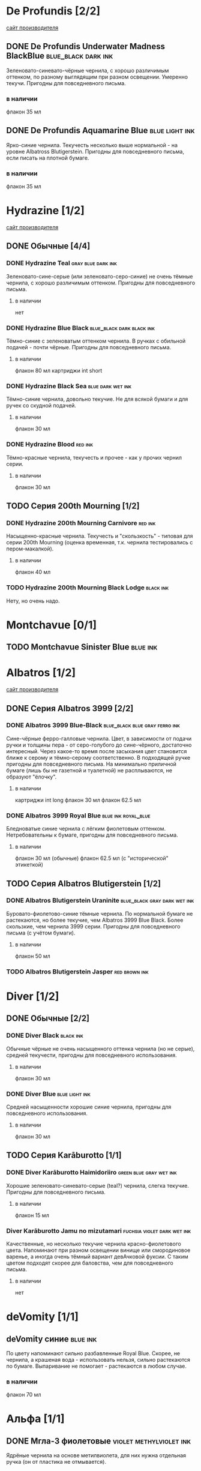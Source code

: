 #+TAGS: dark black blue blue_black gray green red brown violet fuchsia dry wet orange yellow light ferro methylviolet ink turquoise shimmer sheen royal_blue
#+STARTUP: indent nologdone
# @TAGSTAT По цветам:Цвет:black blue blue_black gray green red brown violet fuchsia orange yellow turquoise royal_blue
# @TAGSTAT Специальные:Признак:ferro methylviolet shimmer sheen
# @TAGNAMES dark=тёмные:black=чёрные:blue=синие:blue_black=сине-чёрные:gray=серые:green=зелёные:red=красные:brown=коричневые:violet=фиолетовые:fuchsia=фуксия:dry=сухие:wet=текучие:orange=оранжевые:yellow=жёлтые:light=светлые:ferro=железо-галловые:methylviolet=метилвиолет:turquoise=бирюзовые:royal_blue=фиолетово-синие:shimmer=блеск:sheen=отлив:

* De Profundis [2/2]
[[https://www.de-profundis-ink.com/][сайт производителя]]
** DONE De Profundis Underwater Madness BlackBlue      :blue_black:dark:ink:
Зеленовато-синевато-чёрные чернила, с хорошо различимым оттенком, по разному выглядящим при разном освещении. Умеренно текучи. Пригодны для повседневного письма.
*** в наличии
флакон 35 мл
** DONE De Profundis Aquamarine Blue                         :blue:light:ink:
Ярко-синие чернила. Текучесть несколько выше нормальной - на уровне Albatross Blutigerstein. Пригодны для повседневного письма, если писать на плотной бумаге.
*** в наличии
флакон 35 мл
* Hydrazine [1/2]
[[https://www.hydrazineinks.com/][сайт производителя]]
** DONE Обычные [4/4]
*** DONE Hydrazine Teal                                :gray:blue:dark:ink:
Зеленовато-сине-серые (или зеленовато-серо-синие) не очень тёмные чернила, с хорошо различимым оттенком. Пригодны для повседневного письма.
**** в наличии
нет
*** DONE Hydrazine Blue Black                     :blue_black:dark:black:ink:
Тёмно-синие с зеленоватым оттенком чернила. В ручках с обильной подачей - почти чёрные. Пригодны для повседневного письма.
**** в наличии
флакон 80 мл
картриджи int short
*** DONE Hydrazine Black Sea                            :blue:dark:wet:ink:
Тёмно-синие чернила, довольно текучие. Не для всякой бумаги и для ручек со скудной подачей.
**** в наличии
флакон 30 мл
*** DONE Hydrazine Blood                                          :red:ink:
Тёмно-красные чернила, текучесть и прочее - как у прочих чернил серии.
**** в наличии
флакон 30 мл
** TODO Серия 200th Mourning [1/2]
*** DONE Hydrazine 200th Mourning Carnivore                       :red:ink:
Насыщенно-красные чернила. Текучесть и "скользкость" - типовая для серии 200th Mourning (оценка временная, т.к. чернила тестировались с пером-макалкой).
**** в наличии
флакон 40 мл
*** TODO Hydrazine 200th Mourning Black Lodge                    :black:ink:
Нету, но очень надо.
* Montchavue [0/1]
** TODO Montchavue Sinister Blue                                  :blue:ink:
* Albatros [1/2]
[[https://www.albatrossss.com/][сайт производителя]]
** DONE Серия Albatros 3999 [2/2]
*** DONE Albatros 3999 Blue-Black               :blue_black:blue:gray:ferro:ink:
Сине-чёрные ферро-галловые чернила.
Цвет, в зависимости от подачи ручки и толщины пера - от серо-голубого до сине-чёрного,
достаточно интересный. Через какое-то время после засыхания цвет становится ближе к серому и тёмно-серому соответственно.
В подходящей ручке пригодны для повседневного письма.
На минимально приличной бумаге (лишь бы не газетной и туалетной) не расплываются,
не образуют "ёлочку".
**** в наличии
картриджи int long
флакон 30 мл
флакон 62.5 мл
*** DONE Albatros 3999 Royal Blue                      :blue:ink:royal_blue:
Бледноватые синие чернила с лёгким фиолетовым оттенком. Нетребовательны к бумаге, пригодны для повседневного письма.
**** в наличии
флакон 30 мл (обычные)
флакон 62.5 мл (с "исторической" этикеткой)
** TODO Серия Albatros Blutigerstein [1/2]
*** DONE Albatros Blutigerstein Uraninite             :blue_black:gray:dark:wet:ink:
Буровато-фиолетово-синие тёмные чернила.
По нормальной бумаге не растекаются, но более текучие, чем Albatros 3999 Blue Black. Более скользкие, чем чернила 3999 серии.
Пригодны для повседневного письма (с учётом бумаги).
**** в наличии
флакон 50 мл
*** TODO Albatros Blutigerstein Jasper                           :red:brown:ink:
* Diver [1/2]
** DONE Обычные [2/2]
*** DONE Diver Black                                            :black:ink:
Обычные чёрные не очень насыщенного оттенка чернила (но не серые), средней текучести, пригодны для повседневного использования.
**** в наличии
флакон 30 мл
*** DONE Diver Blue                                        :blue:light:ink:
Средней насыщенности хорошие синие чернила, пригодны для повседневного использования.
**** в наличии
флакон 30 мл
** TODO Серия Karāburotto [1/1]
*** DONE Diver Karāburotto Haimidoriiro                :green:blue:gray:wet:ink:
Хорошие зеленовато-синевато-серые (teal?) чернила, слегка текучие. Пригодны для повседневного письма.
**** в наличии
флакон 15 мл
*** Diver Karāburotto Jamu no mizutamari                    :fuchsia:violet:dark:wet:ink:
Качественные, но несколько текучие чернила красно-фиолетового цвета.
Напоминают при разном освещении винище или смородиновое варенье, а иногда очень тёмный вариант девАчковой фуксии. С таким цветом подходят скорее для баловства, чем для повседневного письма.
**** в наличии
нет
* deVomity [1/1]
** deVomity синие                                                 :blue:ink:
По цвету напоминают сильно разбавленные Royal Blue.
Скорее, не чернила, а крашеная вода - использовать нельзя, сильно растекаются по бумаге.
Выпаривание не помогает - растекаются в любом случае.
*** в наличии
флакон 70 мл
* Альфа [1/1]
** DONE Мгла-3 фиолетовые                          :violet:methylviolet:ink:
Ядрёные чернила на основе метилвиолета, для них нужна отдельная ручка (он от пластика не отмывается).
*** в наличии
флакон 70 мл

